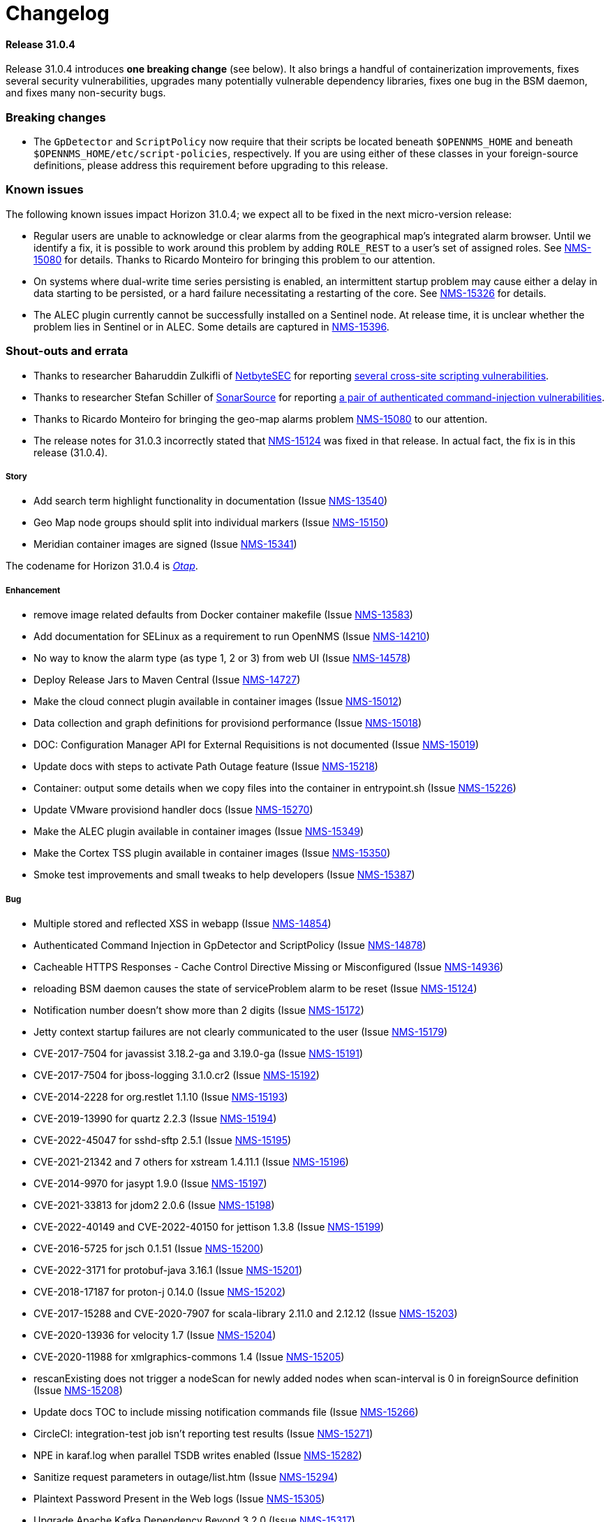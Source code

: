 
[[release-31-changelog]]
= Changelog

[[releasenotes-changelog-31.0.4]]

==== Release 31.0.4

Release 31.0.4 introduces **one breaking change** (see below). It also brings a handful of containerization improvements, fixes several security vulnerabilities, upgrades many potentially vulnerable dependency libraries, fixes one bug in the BSM daemon, and fixes many non-security bugs.

=== Breaking changes

* The `GpDetector` and `ScriptPolicy` now require that their scripts be located beneath `$OPENNMS_HOME` and beneath `$OPENNMS_HOME/etc/script-policies`, respectively. If you are using either of these classes in your foreign-source definitions, please address this requirement before upgrading to this release.

=== Known issues

The following known issues impact Horizon 31.0.4; we expect all to be fixed in the next micro-version release:

* Regular users are unable to acknowledge or clear alarms from the geographical map's integrated alarm browser. Until we identify a fix, it is possible to work around this problem by adding `ROLE_REST` to a user's set of assigned roles. See https://issues.opennms.org/browse/NMS-15080[NMS-15080] for details. Thanks to Ricardo Monteiro for bringing this problem to our attention.
* On systems where dual-write time series persisting is enabled, an intermittent startup problem may cause either a delay in data starting to be persisted, or a hard failure necessitating a restarting of the core. See https://issues.opennms.org/browse/NMS-15326[NMS-15326] for details.
* The ALEC plugin currently cannot be successfully installed on a Sentinel node. At release time, it is unclear whether the problem lies in Sentinel or in ALEC. Some details are captured in https://issues.opennms.org/browse/NMS-15396[NMS-15396].

=== Shout-outs and errata

* Thanks to researcher Baharuddin Zulkifli of https://www.netbytesec.com[NetbyteSEC] for reporting https://issues.opennms.org/browse/NMS-14854[several cross-site scripting vulnerabilities].
* Thanks to researcher Stefan Schiller of https://www.sonarsource.com/[SonarSource] for reporting https://issues.opennms.org/browse/NMS-14878[a pair of authenticated command-injection vulnerabilities].
* Thanks to Ricardo Monteiro for bringing the geo-map alarms problem https://issues.opennms.org/browse/NMS-15080[NMS-15080] to our attention.
* The release notes for 31.0.3 incorrectly stated that https://issues.opennms.org/browse/NMS-15124[NMS-15124] was fixed in that release. In actual fact, the fix is in this release (31.0.4).

===== Story

* Add search term highlight functionality in documentation (Issue https://issues.opennms.org/browse/NMS-13540[NMS-13540])
* Geo Map node groups should split into individual markers (Issue https://issues.opennms.org/browse/NMS-15150[NMS-15150])
* Meridian container images are signed (Issue https://issues.opennms.org/browse/NMS-15341[NMS-15341])

The codename for Horizon 31.0.4 is https://wikipedia.org/wiki/$$Otap_(food)$$[_Otap_].

===== Enhancement

* remove image related defaults from Docker container makefile (Issue https://issues.opennms.org/browse/NMS-13583[NMS-13583])
* Add documentation for SELinux as a requirement to run OpenNMS (Issue https://issues.opennms.org/browse/NMS-14210[NMS-14210])
* No way to know the alarm type (as type 1, 2 or 3) from web UI (Issue https://issues.opennms.org/browse/NMS-14578[NMS-14578])
* Deploy Release Jars to Maven Central (Issue https://issues.opennms.org/browse/NMS-14727[NMS-14727])
* Make the cloud connect plugin available in container images (Issue https://issues.opennms.org/browse/NMS-15012[NMS-15012])
* Data collection and graph definitions for provisiond performance (Issue https://issues.opennms.org/browse/NMS-15018[NMS-15018])
* DOC: Configuration Manager API for External Requisitions is not documented (Issue https://issues.opennms.org/browse/NMS-15019[NMS-15019])
* Update docs with steps to activate Path Outage feature (Issue https://issues.opennms.org/browse/NMS-15218[NMS-15218])
* Container: output some details when we copy files into the container in entrypoint.sh (Issue https://issues.opennms.org/browse/NMS-15226[NMS-15226])
* Update VMware provisiond handler docs (Issue https://issues.opennms.org/browse/NMS-15270[NMS-15270])
* Make the ALEC plugin available in container images (Issue https://issues.opennms.org/browse/NMS-15349[NMS-15349])
* Make the Cortex TSS plugin available in container images (Issue https://issues.opennms.org/browse/NMS-15350[NMS-15350])
* Smoke test improvements and small tweaks to help developers (Issue https://issues.opennms.org/browse/NMS-15387[NMS-15387])

===== Bug

* Multiple stored and reflected XSS in webapp (Issue https://issues.opennms.org/browse/NMS-14854[NMS-14854])
* Authenticated Command Injection in GpDetector and ScriptPolicy (Issue https://issues.opennms.org/browse/NMS-14878[NMS-14878])
* Cacheable HTTPS Responses - Cache Control Directive Missing or Misconfigured (Issue https://issues.opennms.org/browse/NMS-14936[NMS-14936])
* reloading BSM daemon causes the state of serviceProblem alarm to be reset (Issue https://issues.opennms.org/browse/NMS-15124[NMS-15124])
* Notification number doesn't show more than 2 digits (Issue https://issues.opennms.org/browse/NMS-15172[NMS-15172])
* Jetty context startup failures are not clearly communicated to the user  (Issue https://issues.opennms.org/browse/NMS-15179[NMS-15179])
* CVE-2017-7504 for javassist 3.18.2-ga and 3.19.0-ga (Issue https://issues.opennms.org/browse/NMS-15191[NMS-15191])
* CVE-2017-7504 for jboss-logging 3.1.0.cr2 (Issue https://issues.opennms.org/browse/NMS-15192[NMS-15192])
* CVE-2014-2228 for org.restlet 1.1.10 (Issue https://issues.opennms.org/browse/NMS-15193[NMS-15193])
* CVE-2019-13990 for quartz 2.2.3 (Issue https://issues.opennms.org/browse/NMS-15194[NMS-15194])
* CVE-2022-45047 for sshd-sftp 2.5.1 (Issue https://issues.opennms.org/browse/NMS-15195[NMS-15195])
* CVE-2021-21342 and 7 others for xstream 1.4.11.1 (Issue https://issues.opennms.org/browse/NMS-15196[NMS-15196])
* CVE-2014-9970 for jasypt 1.9.0 (Issue https://issues.opennms.org/browse/NMS-15197[NMS-15197])
* CVE-2021-33813 for jdom2 2.0.6 (Issue https://issues.opennms.org/browse/NMS-15198[NMS-15198])
* CVE-2022-40149 and CVE-2022-40150 for jettison 1.3.8 (Issue https://issues.opennms.org/browse/NMS-15199[NMS-15199])
* CVE-2016-5725 for jsch 0.1.51 (Issue https://issues.opennms.org/browse/NMS-15200[NMS-15200])
* CVE-2022-3171 for protobuf-java 3.16.1 (Issue https://issues.opennms.org/browse/NMS-15201[NMS-15201])
* CVE-2018-17187 for proton-j 0.14.0 (Issue https://issues.opennms.org/browse/NMS-15202[NMS-15202])
* CVE-2017-15288 and CVE-2020-7907 for scala-library 2.11.0 and 2.12.12 (Issue https://issues.opennms.org/browse/NMS-15203[NMS-15203])
* CVE-2020-13936 for velocity 1.7 (Issue https://issues.opennms.org/browse/NMS-15204[NMS-15204])
* CVE-2020-11988 for xmlgraphics-commons 1.4 (Issue https://issues.opennms.org/browse/NMS-15205[NMS-15205])
* rescanExisting does not trigger a nodeScan for newly added nodes when scan-interval is 0 in foreignSource definition (Issue https://issues.opennms.org/browse/NMS-15208[NMS-15208])
* Update docs TOC to include missing notification commands file (Issue https://issues.opennms.org/browse/NMS-15266[NMS-15266])
* CircleCI: integration-test job isn't reporting test results (Issue https://issues.opennms.org/browse/NMS-15271[NMS-15271])
* NPE in karaf.log when parallel TSDB writes enabled (Issue https://issues.opennms.org/browse/NMS-15282[NMS-15282])
* Sanitize request parameters in outage/list.htm (Issue https://issues.opennms.org/browse/NMS-15294[NMS-15294])
* Plaintext Password Present in the Web logs (Issue https://issues.opennms.org/browse/NMS-15305[NMS-15305])
* Upgrade Apache Kafka Dependency Beyond 3.2.0 (Issue https://issues.opennms.org/browse/NMS-15317[NMS-15317])
* RingBufferTimeseriesWriter.destroy can take a long time or hang due to BlockingServiceLookup.lookup in WorkProcessors (Issue https://issues.opennms.org/browse/NMS-15324[NMS-15324])
* Dead transaction in flow thresholding on sentinel (Issue https://issues.opennms.org/browse/NMS-15340[NMS-15340])
* Regular requisition editor empty state incorrectly names external requisitions (Issue https://issues.opennms.org/browse/NMS-15347[NMS-15347])
* When we fail to startup, we don't exit with a non-zero exit code so failures cannot be properly reflected in containers (Issue https://issues.opennms.org/browse/NMS-15386[NMS-15386])
* ALEC plugin dependency update (Issue https://issues.opennms.org/browse/NMS-15391[NMS-15391])

===== Task

* CVE in Jolokia 1.3.3 dependency (Issue https://issues.opennms.org/browse/NMS-15068[NMS-15068])
* CVE-2021-37714 for jsoup (multiple versions) (Issue https://issues.opennms.org/browse/NMS-15069[NMS-15069])
* vulnerable Junit dependency (Issue https://issues.opennms.org/browse/NMS-15074[NMS-15074])
* RHEL9 installation documentation tab (Issue https://issues.opennms.org/browse/NMS-15079[NMS-15079])
* Document deviceconfig tftp maximumReceiveSize (Issue https://issues.opennms.org/browse/NMS-15121[NMS-15121])
* JAVA_KEYALIAS Variable needs to be updated (Issue https://issues.opennms.org/browse/NMS-15239[NMS-15239])
* JAVA_KEYSTORE Variable needs to be updated (Issue https://issues.opennms.org/browse/NMS-15240[NMS-15240])
* JAVA_STOREPASS Variable needs to be updated (Issue https://issues.opennms.org/browse/NMS-15241[NMS-15241])
* Document the breaking changes done as part of Limit script file locations for GpDetector and ScriptPolicy (Issue https://issues.opennms.org/browse/NMS-15288[NMS-15288])
* Release notes / wart: ALEC not installable on M2023.1.0 / H31.0.4 Sentinel (Issue https://issues.opennms.org/browse/NMS-15403[NMS-15403])
* Release notes / wart: dual-write TS delay on startup (Issue https://issues.opennms.org/browse/NMS-15404[NMS-15404])
* Release notes / wart: Geo map alarms and ROLE_REST (thank Ricardo Monteiro for the report) (Issue https://issues.opennms.org/browse/NMS-15406[NMS-15406])

===== Epic

* Publish container images to a container registry other than DockerHub (Issue https://issues.opennms.org/browse/NMS-15091[NMS-15091])

===== Unexpected Behavior

* Link on Netflow9 to main Netflow doc is broken (Issue https://issues.opennms.org/browse/NMS-15144[NMS-15144])

[[releasenotes-changelog-31.0.3]]

== Release 31.0.3

Release 31.0.3 is a minor release which fixes a number of UI and backend bugs, brings one small UI enhancement, patches two potential security vulnerabilities, and formalizes support for RHEL 9 and PostgreSQL 15.

The codename for Horizon 31.0.3 is https://wikipedia.org/wiki/$$Biscotti$$[_Biscotti_].

=== Task

* Geo Map: Add content to the map marker pop up (Issue https://issues.opennms.org/browse/NMS-13698[NMS-13698])
* Uncontrolled Resource Consumption in Jackson-databind (Issue https://issues.opennms.org/browse/NMS-15030[NMS-15030])
* Add flow version table to Flow Introduction (Issue https://issues.opennms.org/browse/NMS-15158[NMS-15158])
* Change OpenNMS Copyright from 2022 to 2023 (Issue https://issues.opennms.org/browse/NMS-15211[NMS-15211])
* Change OpenNMS Copyright from 2022 to 2023 in the documentation footer (Issue https://issues.opennms.org/browse/NMS-15212[NMS-15212])

=== Enhancement

* Include Minion version on "Manage Minions" page (Issue https://issues.opennms.org/browse/NMS-14493[NMS-14493])
* Update docs to include RHEL 9 install instructions (Issue https://issues.opennms.org/browse/NMS-15147[NMS-15147])
* Test and Document Support for PostgreSQL 15 (Issue https://issues.opennms.org/browse/NMS-15151[NMS-15151])

=== Bug

* RRD persistence with default configs in our Horizon OCI points to wrong libjrrd2.so (Issue https://issues.opennms.org/browse/NMS-14778[NMS-14778])
* Chrome/Edge Web Browser :  Geographical Map Node Counters are wrong (Issue https://issues.opennms.org/browse/NMS-14792[NMS-14792])
* Form Resubmission From Cache (Issue https://issues.opennms.org/browse/NMS-14933[NMS-14933])
* Web UI menu item "Endpoints" not in best location (Issue https://issues.opennms.org/browse/NMS-15004[NMS-15004])
* Incorrect labels on OpenNMS-JMX collection resource types (Issue https://issues.opennms.org/browse/NMS-15044[NMS-15044])
* Snmp collect reversing to unticked after a few hours (Issue https://issues.opennms.org/browse/NMS-15117[NMS-15117])
* Log Out does not work from new nav-bar menu (Issue https://issues.opennms.org/browse/NMS-15119[NMS-15119])
* reloading BSM daemon causes the state of serviceProblem alarm to be reset (Issue https://issues.opennms.org/browse/NMS-15124[NMS-15124])
* Vue Menubar items obscured by Geo Map (Issue https://issues.opennms.org/browse/NMS-15149[NMS-15149])
* Flows adapters don't start on Sentinel running as a container. (Issue https://issues.opennms.org/browse/NMS-15161[NMS-15161])

=== Epic

* Formalize support for RHEL 9 and its derivatives (Issue https://issues.opennms.org/browse/NMS-14897[NMS-14897])

=== Story

* Fix smoke test for new UI (Issue https://issues.opennms.org/browse/NMS-14910[NMS-14910])
* Add JSON support (in additional to GBP) to the Kafka producer for flows (Issue https://issues.opennms.org/browse/NMS-15027[NMS-15027])
* publish opennms-plugin-cloud 1.0.6 (Issue https://issues.opennms.org/browse/NMS-15142[NMS-15142])

[[releasenotes-changelog-31.0.2]]

== Release 31.0.2

Release 31.0.2 is a minor release which fixes a great many bugs and security vulnerabilities, updates the versions of many library dependencies, and introduces some enhancements related to Minion Appliances.
The official documentation has also received significant improvements.

NOTE: The documentation for enabling JAAS encryption for Minion and Sentinel has changed.
If you have enabled encryption previously and wish to enable stronger Jasypt-based encryption, you need to reset any existing user passwords.

The codename for Horizon 31.0.2 is https://wikipedia.org/wiki/$$Stroopwafel$$[_Stroopwafel_].

=== Bug

* Failures when jaeger tracing is enabled on Core server and Minion (Issue https://issues.opennms.org/browse/NMS-14550[NMS-14550])
* Missing /run/opennms on Ubuntu (Issue https://issues.opennms.org/browse/NMS-14650[NMS-14650])
* javadoc not being generated in H31 (Issue https://issues.opennms.org/browse/NMS-14750[NMS-14750])
* OpenNMS opennms start fails on Ubuntu (Issue https://issues.opennms.org/browse/NMS-14838[NMS-14838])
* Regression: install script fails if an OpenNMS directory contains root-owned lost+found directory (Issue https://issues.opennms.org/browse/NMS-14919[NMS-14919])
* No /var/lib/opennms on 30.0.4 Docker image (Issue https://issues.opennms.org/browse/NMS-14976[NMS-14976])
* XML Entity Expansion Injection in geolocation API (Issue https://issues.opennms.org/browse/NMS-14988[NMS-14988])
* UI Preview: UI Plugins do not work if multiple are installed (Issue https://issues.opennms.org/browse/NMS-14996[NMS-14996])
* OIA Pollers non-functional (Issue https://issues.opennms.org/browse/NMS-15001[NMS-15001])
* Web UI menu item "Endpoints" not in best location (Issue https://issues.opennms.org/browse/NMS-15004[NMS-15004])
* Icon for admin menu items missing from some items (Issue https://issues.opennms.org/browse/NMS-15005[NMS-15005])
* Remove reference to remote pollers (Issue https://issues.opennms.org/browse/NMS-15017[NMS-15017])
* Lock contention in SnmpPeerFactory (Issue https://issues.opennms.org/browse/NMS-15042[NMS-15042])
* opennms rpm could get wrong jetty files (Issue https://issues.opennms.org/browse/NMS-15043[NMS-15043])
* Horizon Karaf container not healthy after installing opennms-timeseries-api with opennms-plugins-cortex-tss (Issue https://issues.opennms.org/browse/NMS-15078[NMS-15078])
* RHEL9/CentOS9/Rocky 9 need chkconfig package to enable service properly (Issue https://issues.opennms.org/browse/NMS-15093[NMS-15093])
* Default limit of 10 is not working for event queries (Issue https://issues.opennms.org/browse/NMS-15123[NMS-15123])

=== Enhancement

* Dependabot: leaflet from 1.7.1 to 1.8.0 (Issue https://issues.opennms.org/browse/NMS-14584[NMS-14584])
* Error compiling Cisco MIB (Issue https://issues.opennms.org/browse/NMS-14640[NMS-14640])
* Doc update: Enable salted hash passwords within Karaf for core/Minion/Sentinel (Issue https://issues.opennms.org/browse/NMS-14736[NMS-14736])
* Add "admin" disambiguation to Glossary (Issue https://issues.opennms.org/browse/NMS-14914[NMS-14914])
* simplify docker tags in H31+ (Issue https://issues.opennms.org/browse/NMS-14989[NMS-14989])
* Update Debian/Ubuntu Upgrade Instructions (Issue https://issues.opennms.org/browse/NMS-15087[NMS-15087])
* dependabot: Upgrade PostgreSQL dependency to 42.4.3 (or higher) (Issue https://issues.opennms.org/browse/NMS-15095[NMS-15095])
* Update style elements in Quick Start guide (Issue https://issues.opennms.org/browse/NMS-15106[NMS-15106])

=== Unexpected Behavior

* RPM packages fail to install when FIPS Enabled (Issue https://issues.opennms.org/browse/NMS-14628[NMS-14628])

=== Story


* Upgrade AngularJS to latest 1.x (Issue https://issues.opennms.org/browse/NMS-14715[NMS-14715])
*  Apache Log4j 1.x Multiple Vulnerabilities (PB-2022, Sep 2022) (Issue https://issues.opennms.org/browse/NMS-14818[NMS-14818])
* Modify foreign source in HeartbeatConsumer to ignore docker interfaces and detect SNMP agent (Issue https://issues.opennms.org/browse/NMS-14855[NMS-14855])
* OpenShift test coverage (Issue https://issues.opennms.org/browse/NMS-14882[NMS-14882])
* SNMP Community retrieval through SCV on Minion (Issue https://issues.opennms.org/browse/NMS-15008[NMS-15008])
* Add JSON support (in additional to GBP) to the Kafka producer for flows (Issue https://issues.opennms.org/browse/NMS-15027[NMS-15027])
* Backport deploy-base update from develop to release-31.x (upgrades JRE minor version, adds vim-tiny, less) (Issue https://issues.opennms.org/browse/NMS-15046[NMS-15046])
* Add KPI for Appliance count by model (Issue https://issues.opennms.org/browse/NMS-15051[NMS-15051])

=== Task

* Quick Start: "Beyond Quick Start" chapter (Issue https://issues.opennms.org/browse/NMS-14735[NMS-14735])
* H31 Release testing  (Issue https://issues.opennms.org/browse/NMS-14797[NMS-14797])
* Review enlinkd documentation (Issue https://issues.opennms.org/browse/NMS-14850[NMS-14850])
* Update Visualization topic in Quick Start guide (Issue https://issues.opennms.org/browse/NMS-15029[NMS-15029])
* Fix Antora version differences (Issue https://issues.opennms.org/browse/NMS-15088[NMS-15088])
* Update opennms-plugin-cloud to 1.0.4  (Issue https://issues.opennms.org/browse/NMS-15122[NMS-15122])

[[releasenotes-changelog-31.0.1]]

== Release 31.0.1

Release 31.0.1 is a small out-of-band release to address some issues found during 31.0.0 testing.

It contains a few small changes including a fix for unusually large docker images and some other small bug fixes,
as well as some updates to the new Quick Start Guide and a fix to the installation instructions for the Cortex plugin.

Please note there is a known issue that only one plugin entry shows up in the navigation bar's "Plugins" menu, even if multiple plugins are installed.
Only ALEC users who install the cloud connector are impacted.
ALEC users therefore should avoid the Cloud Services Connector plugin until a new release fixes the underlying bug.

The codename for Horizon 31.0.1 is https://wikipedia.org/wiki/$$Oreo$$[_Oreo_].

=== Bug

* OpenAPI Validation Errors (Issue http://issues.opennms.org/browse/NMS-14408[NMS-14408])
* Snmp Polling Status shows Polled even though it's actually not (Issue http://issues.opennms.org/browse/NMS-14653[NMS-14653])
* Duplicated message when alarm is not found (Issue http://issues.opennms.org/browse/NMS-14686[NMS-14686])
* Errors while installing opennms-timeseries-api from karaf shell (Issue http://issues.opennms.org/browse/NMS-14874[NMS-14874])
* When you delete/put memo or journal it always returns 204 even if alarm not exists (Issue http://issues.opennms.org/browse/NMS-14901[NMS-14901])
* NoSuchElementException errors thrown by EnhancedLinkd  (Issue http://issues.opennms.org/browse/NMS-14912[NMS-14912])
* Docs for Cortex plugin are incorrect (Issue http://issues.opennms.org/browse/NMS-14945[NMS-14945])
* Horizon/Sentinel docker image size ballooned (Issue http://issues.opennms.org/browse/NMS-15006[NMS-15006])
* HZN 31: Ubuntu installation issues (Issue http://issues.opennms.org/browse/NMS-15007[NMS-15007])

=== Story

* Quick Start: Review entire quick start section when complete. (Issue http://issues.opennms.org/browse/NMS-14721[NMS-14721])
* New UI Preview: Ensure ALEC UI works (Issue http://issues.opennms.org/browse/NMS-14891[NMS-14891])

=== Task

* Update Quick Start login chapter (Issue http://issues.opennms.org/browse/NMS-14984[NMS-14984])
* Update notifications.adoc in Quick Start section (Issue http://issues.opennms.org/browse/NMS-14985[NMS-14985])
* Update Quick Start notifications configuration chapter (Issue http://issues.opennms.org/browse/NMS-14999[NMS-14999])

[[releasenotes-changelog-31.0.0]]

== Release 31.0.0

Release 31.0.0 is a new major release.
It contains several new features, including the Cloud Services Connector with Time Series DB support and a new quick-start guide.
Notable enhancements include integration of the Horizon 30 "UI Preview" items into the main UI and performance improvements to network topology discovery.
It also includes an important bug fix correcting a regression that rendered Horizon 30 unable to run in OpenShift environments, besides many other important bug and security fixes.

The codename for Horizon 31.0.0 is https://de.wikipedia.org/wiki/$$Doppelkeks$$[_Doppelkeks_].

=== Epic

* Remove the need for minion to connect via HTTP (REST) and use Object replication to accomplish this. (Issue http://issues.opennms.org/browse/NMS-13379[NMS-13379])
* Geo Map rewrite using Vue 3 and JS (Issue http://issues.opennms.org/browse/NMS-13387[NMS-13387])
* Add OpenAPI docs for existing Rest API (Issue http://issues.opennms.org/browse/NMS-13491[NMS-13491])
* DCB - Implement the ability in OpenNMS to connect and retrieve configuration from devices (Issue http://issues.opennms.org/browse/NMS-13763[NMS-13763])
* DCB - Implement the ability to store the device configuration in a repository and related activities (Issue http://issues.opennms.org/browse/NMS-13764[NMS-13764])
* DCB - Implement the ability to select devices for backup and trigger backup (Issue http://issues.opennms.org/browse/NMS-13766[NMS-13766])
* DCB - Implement the scheduling of config backup (Issue http://issues.opennms.org/browse/NMS-13767[NMS-13767])
* DCB - UI implementation for the device config backup (Issue http://issues.opennms.org/browse/NMS-13966[NMS-13966])
* Cloud Connect: Ship H31 with cloud plugin already installed (Issue http://issues.opennms.org/browse/NMS-14471[NMS-14471])
* Create "Quick Start" guide for operations section of docs (Issue http://issues.opennms.org/browse/NMS-14611[NMS-14611])
* Fold the H30 "UI Preview" bits into the main UI (Issue http://issues.opennms.org/browse/NMS-14730[NMS-14730])
* Horizon core work needed to make Appliances first-class entities (Issue http://issues.opennms.org/browse/NMS-14783[NMS-14783])
* H31 OpenShift compatibility (Issue http://issues.opennms.org/browse/NMS-14881[NMS-14881])
* H31 Topology Discovery Improvements (Issue http://issues.opennms.org/browse/NMS-14883[NMS-14883])
* H31 OpenAPI Improvements (Issue http://issues.opennms.org/browse/NMS-14893[NMS-14893])

=== Bug

* BSMAdminIT flapping (Issue http://issues.opennms.org/browse/NMS-9334[NMS-9334])
* non-root broke openshift (Issue http://issues.opennms.org/browse/NMS-13572[NMS-13572])
* Package description for Minion and Sentinel reference Wiki (Issue http://issues.opennms.org/browse/NMS-13864[NMS-13864])
* Database reports need to be rebranded  (Issue http://issues.opennms.org/browse/NMS-14058[NMS-14058])
* External Requisition UI: Obfuscate vmware password in URL (Issue http://issues.opennms.org/browse/NMS-14320[NMS-14320])
* features/topology: right panel menu is not reactive to sublayer context menu (Issue http://issues.opennms.org/browse/NMS-14342[NMS-14342])
* features/topology: tooltip - PowerGrid (D3/Circle layout) (Issue http://issues.opennms.org/browse/NMS-14343[NMS-14343])
* BmpIT flapping (Issue http://issues.opennms.org/browse/NMS-14360[NMS-14360])
* Fix Smoke Test for GraphMLTopologyIT (Issue http://issues.opennms.org/browse/NMS-14374[NMS-14374])
* features/topology: contextmenu - PowerGrid (D3/Circle layout) (Issue http://issues.opennms.org/browse/NMS-14377[NMS-14377])
* Rename integration tests that are currently running as unit tests (Issue http://issues.opennms.org/browse/NMS-14462[NMS-14462])
* Provisioning - Config SMNP Community does not support for more than 10 locations (Issue http://issues.opennms.org/browse/NMS-14548[NMS-14548])
* Unexpected interfaceDown event/alarm during a scheduled outage (Issue http://issues.opennms.org/browse/NMS-14695[NMS-14695])
* Investigate the failure in integration-test job (Issue http://issues.opennms.org/browse/NMS-14697[NMS-14697])
* Admin can't assign user to 'On-Call Role Schedule' (Issue http://issues.opennms.org/browse/NMS-14739[NMS-14739])
* Error using javax.mail.* packages in plugins (Issue http://issues.opennms.org/browse/NMS-14747[NMS-14747])
* opennms:metadata-test command is not present in Karaf shell (Issue http://issues.opennms.org/browse/NMS-14754[NMS-14754])
* Update QS based on ONMSU feedback (Issue http://issues.opennms.org/browse/NMS-14756[NMS-14756])
* Debian/Ubuntu gpg deprecation warning (Issue http://issues.opennms.org/browse/NMS-14760[NMS-14760])
* Grafana Dashboard report fails on "row" (Issue http://issues.opennms.org/browse/NMS-14784[NMS-14784])
* Topology-Map Layer broken (Issue http://issues.opennms.org/browse/NMS-14791[NMS-14791])
* Invalid redirect when behind a reverse proxy (Issue http://issues.opennms.org/browse/NMS-14805[NMS-14805])
* External Requisition UI - Blank pull down menus on Add (Issue http://issues.opennms.org/browse/NMS-14824[NMS-14824])
* Geocoder webui toggle switch shows "Ye" instead of "Yes" (Issue http://issues.opennms.org/browse/NMS-14841[NMS-14841])
* Scheduled scan fails to inform nodeScanAborted events (Issue http://issues.opennms.org/browse/NMS-14853[NMS-14853])
* Alarms and Events: filter and advanced search / method POST is not supported (Issue http://issues.opennms.org/browse/NMS-14918[NMS-14918])
* Docs for Cortex plugin are incorrect (Issue http://issues.opennms.org/browse/NMS-14945[NMS-14945])
* Wrong example of snmp-graph config for `SNMP Trap Performance Data` article (Issue http://issues.opennms.org/browse/NMS-14961[NMS-14961])

=== Story

* Flow Thresholds: Split processing and persistence (Issue http://issues.opennms.org/browse/NMS-13770[NMS-13770])
* Remove Vaadin-based Geographical Map  (Issue http://issues.opennms.org/browse/NMS-13856[NMS-13856])
* Create a profile that skips building licenses (Issue http://issues.opennms.org/browse/NMS-14068[NMS-14068])
* Upgrade JUnit from version 4 to 5 (Issue http://issues.opennms.org/browse/NMS-14302[NMS-14302])
* Remove XMP protocol support (Issue http://issues.opennms.org/browse/NMS-14427[NMS-14427])
* Add KPI for DCB cumulative config count (Issue http://issues.opennms.org/browse/NMS-14580[NMS-14580])
* Add KPI for DCB cumulative backup failure count (Issue http://issues.opennms.org/browse/NMS-14581[NMS-14581])
* Add KPI for DCB cumulative web UI entries (Issue http://issues.opennms.org/browse/NMS-14582[NMS-14582])
* Populate Velocloud Partner Requisition with Gateway Nodes (Issue http://issues.opennms.org/browse/NMS-14593[NMS-14593])
* Implement OIA poller configuration extension (Issue http://issues.opennms.org/browse/NMS-14610[NMS-14610])
* Quick Start: Overview (Issue http://issues.opennms.org/browse/NMS-14612[NMS-14612])
* Quick Start: Login and create a user (Issue http://issues.opennms.org/browse/NMS-14613[NMS-14613])
* Quick Start: Turn on default notifications (Issue http://issues.opennms.org/browse/NMS-14614[NMS-14614])
* Quick Start: Import inventory (Issue http://issues.opennms.org/browse/NMS-14615[NMS-14615])
* Quick Start: Collect performance data (Issue http://issues.opennms.org/browse/NMS-14616[NMS-14616])
* Quick Start: Set up a threshold (Issue http://issues.opennms.org/browse/NMS-14617[NMS-14617])
* Quick Start: Establish a baseline (Issue http://issues.opennms.org/browse/NMS-14618[NMS-14618])
* Quick Start: Determine service availability (Issue http://issues.opennms.org/browse/NMS-14619[NMS-14619])
* Quick Start: Configure notifications (Issue http://issues.opennms.org/browse/NMS-14620[NMS-14620])
* Quick Start: Visualize data (Issue http://issues.opennms.org/browse/NMS-14621[NMS-14621])
* Add KPI for startup time (Issue http://issues.opennms.org/browse/NMS-14622[NMS-14622])
* Publish images to Docker Hub (Issue http://issues.opennms.org/browse/NMS-14626[NMS-14626])
* Implement connection manager (Issue http://issues.opennms.org/browse/NMS-14772[NMS-14772])
* Enhance Vue UI Preview Menubar to look like OG menubar (initial version) (Issue http://issues.opennms.org/browse/NMS-14800[NMS-14800])
* Initial Rest API endpoint and data model for Vue menubar dynamic creation (Issue http://issues.opennms.org/browse/NMS-14801[NMS-14801])
* Wire up new Vue menubar with Rest API for dynamic menu creation (Issue http://issues.opennms.org/browse/NMS-14802[NMS-14802])
* Remove NavRail from Vue UI Preview application (Issue http://issues.opennms.org/browse/NMS-14803[NMS-14803])
* New UI Preview: Ensure OPA UI plugins work (Issue http://issues.opennms.org/browse/NMS-14804[NMS-14804])
* Provide UUID for system id (Issue http://issues.opennms.org/browse/NMS-14839[NMS-14839])
* Modify foreign source in HeartbeatConsumer to ignore docker interfaces and detect SNMP agent (Issue http://issues.opennms.org/browse/NMS-14855[NMS-14855])
* Cloud plugin packages part of default install (Issue http://issues.opennms.org/browse/NMS-14892[NMS-14892])
* Packaging for cloud plugin (Issue http://issues.opennms.org/browse/NMS-14894[NMS-14894])
* Feather UIs get breadcrumbs mimicking OG UI (Issue http://issues.opennms.org/browse/NMS-14900[NMS-14900])
* Double-shift to focus Feather nav-bar Search box (Issue http://issues.opennms.org/browse/NMS-14902[NMS-14902])
* Nav-bar Search returns Plugin entries (Issue http://issues.opennms.org/browse/NMS-14903[NMS-14903])
* OG and Feather nav-bars use same chromatic black (Issue http://issues.opennms.org/browse/NMS-14904[NMS-14904])
* OG and Feather nav-bar styling match as closely as possible (Issue http://issues.opennms.org/browse/NMS-14905[NMS-14905])
* Decorate admin-only items in nav-bar menu (Issue http://issues.opennms.org/browse/NMS-14906[NMS-14906])
* Horizon packages provide versioned OPA dependency package (Issue http://issues.opennms.org/browse/NMS-14920[NMS-14920])
* Support interface, service and time property for events in OpenNMS-part of OIA (Issue http://issues.opennms.org/browse/NMS-14926[NMS-14926])
* Define event definitions (Issue http://issues.opennms.org/browse/NMS-14928[NMS-14928])
* Create scheduled EventIngestor for Velocloud events (Issue http://issues.opennms.org/browse/NMS-14929[NMS-14929])
* Replace 'exit' with 'quit' in Juniper DCB scripts (Issue http://issues.opennms.org/browse/NMS-14939[NMS-14939])
* SNMP systemDef added for appliance products (Issue http://issues.opennms.org/browse/NMS-14956[NMS-14956])

=== Task

* Update Heatmap chapter (Issue http://issues.opennms.org/browse/NMS-13674[NMS-13674])
* Provide guidance with debugging the flow sequence  (Issue http://issues.opennms.org/browse/NMS-14122[NMS-14122])
* Reference: add alt text for images and tables (Issue http://issues.opennms.org/browse/NMS-14631[NMS-14631])
* Add KPI counters for DCB successful and failed backup (Issue http://issues.opennms.org/browse/NMS-14641[NMS-14641])
* Quick Start: move content into Deep Dive section (Issue http://issues.opennms.org/browse/NMS-14652[NMS-14652])
* OpenNMS system needs a unique identifier for TSaaS Communication (Issue http://issues.opennms.org/browse/NMS-14684[NMS-14684])
* UI update for DCB KPI  (Issue http://issues.opennms.org/browse/NMS-14687[NMS-14687])
* REST API update for DCB KPI  (Issue http://issues.opennms.org/browse/NMS-14688[NMS-14688])
* Quick Start: Review entire quick start section when complete. (Issue http://issues.opennms.org/browse/NMS-14721[NMS-14721])
* Quick start: review related deep dive chapters (Issue http://issues.opennms.org/browse/NMS-14722[NMS-14722])
* Quick Start: "Beyond Quick Start" chapter (Issue http://issues.opennms.org/browse/NMS-14735[NMS-14735])
* Sonarcloud coverage for foundation-2022 (Issue http://issues.opennms.org/browse/NMS-14759[NMS-14759])
* Refactor Enlinkd Test NetworkBuilder Class (Issue http://issues.opennms.org/browse/NMS-14762[NMS-14762])
* H31 Release testing  (Issue http://issues.opennms.org/browse/NMS-14797[NMS-14797])
* Update documentation to reflect removal of UI Preview (Issue http://issues.opennms.org/browse/NMS-14825[NMS-14825])
* Documentation for Cloud Services Connector and Time Series DB (Issue http://issues.opennms.org/browse/NMS-14844[NMS-14844])
* Changes to package-lock.json causes eslint to be not found (Issue http://issues.opennms.org/browse/NMS-14943[NMS-14943])
* Assign sysObjectID for Appliance Mini (Issue http://issues.opennms.org/browse/NMS-14955[NMS-14955])
* Release notes blurb about OpenShift (Issue http://issues.opennms.org/browse/NMS-14960[NMS-14960])
* Release notes: Only one plug-in shows in UI (Issue http://issues.opennms.org/browse/NMS-14982[NMS-14982])

=== Enhancement

* HostResourceSwRunMonitor uncovered parameter for min-services and max-services (Issue http://issues.opennms.org/browse/NMS-11825[NMS-11825])
* Set always ifindex for enlinkd links (Issue http://issues.opennms.org/browse/NMS-13943[NMS-13943])
* Allow test mode flags in restart command  (Issue http://issues.opennms.org/browse/NMS-13991[NMS-13991])
* Aruba AOS-CX datacollection config (Issue http://issues.opennms.org/browse/NMS-14056[NMS-14056])
* Global search box: gap between input field and dropdown result list (Issue http://issues.opennms.org/browse/NMS-14315[NMS-14315])
* features/topology: update branch with develop (Issue http://issues.opennms.org/browse/NMS-14332[NMS-14332])
* Create Topology Providers for Combined Protocols (Issue http://issues.opennms.org/browse/NMS-14392[NMS-14392])
* EnhancedLinkd Collection priority Scheduling (Issue http://issues.opennms.org/browse/NMS-14397[NMS-14397])
* Enlinkd tests clean compile warnings  (Issue http://issues.opennms.org/browse/NMS-14432[NMS-14432])
* Enlinkd  Clean Config Classes (Issue http://issues.opennms.org/browse/NMS-14433[NMS-14433])
* Enlinkd Clean Persistence Classes (Issue http://issues.opennms.org/browse/NMS-14434[NMS-14434])
* Enlinkd Clean Service Classes (Issue http://issues.opennms.org/browse/NMS-14435[NMS-14435])
* Enlinkd Clean Adapters Classes (Issue http://issues.opennms.org/browse/NMS-14436[NMS-14436])
* Simplify BridgeSimpleConnection Class (Issue http://issues.opennms.org/browse/NMS-14479[NMS-14479])
* Move BridgeDiscovery to new project Enlinkd Adapters Discovers Bridge (Issue http://issues.opennms.org/browse/NMS-14540[NMS-14540])
* Bridge Topology Discovery, Move BridgeTopologyException (Issue http://issues.opennms.org/browse/NMS-14541[NMS-14541])
* standardize docker containers to use tarballs (Issue http://issues.opennms.org/browse/NMS-14573[NMS-14573])
* Spelling correction in DEBUG discovery.log entries (Issue http://issues.opennms.org/browse/NMS-14757[NMS-14757])
* Add Priority Executor Classes (Issue http://issues.opennms.org/browse/NMS-14763[NMS-14763])
* Set Up Enlinkd schedule time interval based on protocols (Issue http://issues.opennms.org/browse/NMS-14764[NMS-14764])
* Move Common Adapter Enlinkd classes to Core (Issue http://issues.opennms.org/browse/NMS-14771[NMS-14771])
* Provide SubNetwork Classes for Enhanced Linkd (Issue http://issues.opennms.org/browse/NMS-14773[NMS-14773])
* Add network/netmask tools to InetAddressUtils (Issue http://issues.opennms.org/browse/NMS-14774[NMS-14774])
* Delete disabled protocol persisted data (Issue http://issues.opennms.org/browse/NMS-14798[NMS-14798])
* Dynamic Yaml Generation, code and output clean up (Issue http://issues.opennms.org/browse/NMS-14810[NMS-14810])
* Add support for rows in Grafana Dashboard Report (Issue http://issues.opennms.org/browse/NMS-14885[NMS-14885])
* Move Enlinkd daemon docs to Reference section (Issue http://issues.opennms.org/browse/NMS-14913[NMS-14913])

=== Upgrade

* features/topology: upgrade dependencies (Issue http://issues.opennms.org/browse/NMS-14341[NMS-14341])

=== Unexpected Behavior

* Missing datacollection file does not bring valueable error message (Issue http://issues.opennms.org/browse/NMS-12991[NMS-12991])

=== Research

* Can the OG nav-bar coexist with a Feather / Vue app? (Issue http://issues.opennms.org/browse/NMS-14731[NMS-14731])

